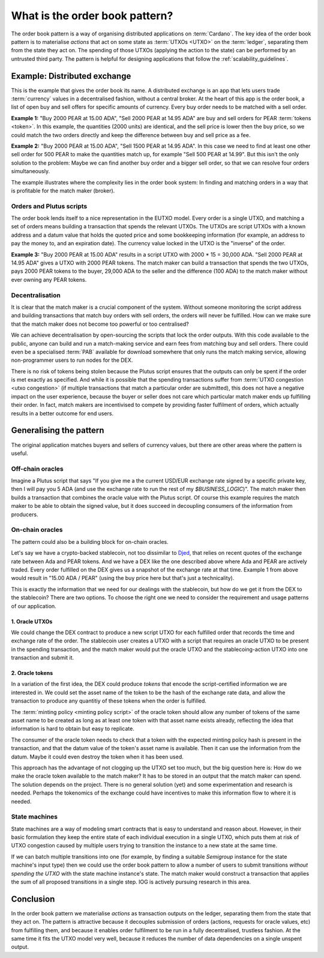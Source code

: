 .. _what_is_the_order_book_pattern:

What is the order book pattern?
===============================

The order book pattern is a way of organising distributed applications on :term:`Cardano`.
The key idea of the order book pattern is to materialise *actions* that act on some state as :term:`UTXOs <UTXO>` on the :term:`ledger`, separating them from the state they act on.
The spending of those UTXOs (applying the action to the state) can be performed by an untrusted third party.
The pattern is helpful for designing applications that follow the :ref:`scalability_guidelines`.

Example: Distributed exchange
-----------------------------

This is the example that gives the order book its name.
A distributed exchange is an app that lets users trade :term:`currency` values in a decentralised fashion, without a central broker.
At the heart of this app is the order book, a list of open buy and sell offers for specific amounts of currency.
Every buy order needs to be matched with a sell order.

**Example 1:** "Buy 2000 PEAR at 15.00 ADA", "Sell 2000 PEAR at 14.95 ADA" are buy and sell orders for PEAR :term:`tokens <token>`.
In this example, the quantities (2000 units) are identical, and the sell price is lower then the buy price, so we could match the two orders directly and keep the difference between buy and sell price as a fee.

**Example 2:** "Buy 2000 PEAR at 15.00 ADA", "Sell 1500 PEAR at 14.95 ADA".
In this case we need to find at least one other sell order for 500 PEAR to make the quantities match up, for example "Sell 500 PEAR at 14.99".
But this isn't the only solution to the problem:
Maybe we can find another buy order and a bigger sell order, so that we can resolve four orders simultaneously.

The example illustrates where the complexity lies in the order book system:
In finding and matching orders in a way that is profitable for the match maker (broker).

Orders and Plutus scripts
~~~~~~~~~~~~~~~~~~~~~~~~~

The order book lends itself to a nice representation in the EUTXO model.
Every order is a single UTXO, and matching a set of orders means building a transaction that spends the relevant UTXOs.
The UTXOs are script UTXOs with a known address and a datum value that holds the quoted price and some bookkeeping information (for example, an address to pay the money to, and an expiration date).
The currency value locked in the UTXO is the "inverse" of the order.

**Example 3:** "Buy 2000 PEAR at 15.00 ADA" results in a script UTXO with 2000 * 15 = 30,000 ADA. "Sell 2000 PEAR at 14.95 ADA" gives a UTXO with 2000 PEAR tokens.
The match maker can build a transaction that spends the two UTXOs, pays 2000 PEAR tokens to the buyer, 29,000 ADA to the seller and the difference (100 ADA) to the match maker without ever owning any PEAR tokens.

Decentralisation
~~~~~~~~~~~~~~~~

It is clear that the match maker is a crucial component of the system.
Without someone monitoring the script address and building transactions that match buy orders with sell orders, the orders will never be fulfilled.
How can we make sure that the match maker does not become too powerful or too centralised?

We can achieve decentralisation by open-sourcing the scripts that lock the order outputs.
With this code available to the public, anyone can build and run a match-making service and earn fees from matching buy and sell orders.
There could even be a specialised :term:`PAB` available for download somewhere that only runs the match making service, allowing non-programmer users to run nodes for the DEX.

There is no risk of tokens being stolen because the Plutus script ensures that the outputs can only be spent if the order is met exactly as specified.
And while it is possible that the spending transactions suffer from :term:`UTXO congestion <utxo congestion>` (if multiple transactions that match a particular order are submitted), this does not have a negative impact on the user experience, because the buyer or seller does not care which particular match maker ends up fulfilling their order.
In fact, match makers are incentivised to compete by providing faster fulfilment of orders, which actually results in a better outcome for end users.

Generalising the pattern
------------------------

The original application matches buyers and sellers of currency values, but there are other areas where the pattern is useful.

Off-chain oracles
~~~~~~~~~~~~~~~~~

Imagine a Plutus script that says "If you give me a the current USD/EUR exchange rate signed by a specific private key, then I will pay you 5 ADA (and use the exchange rate to run the rest of my `$BUSINESS_LOGIC`)".
The match maker then builds a transaction that combines the oracle value with the Plutus script.
Of course this example requires the match maker to be able to obtain the signed value, but it does succeed in decoupling consumers of the information from  producers.

On-chain oracles
~~~~~~~~~~~~~~~~

The pattern could also be a building block for on-chain oracles.

Let's say we have a crypto-backed stablecoin, not too dissimilar to `Djed <https://iohk.io/en/blog/posts/2021/08/18/djed-implementing-algorithmic-stablecoins-for-proven-price-stability/>`_, that relies on recent quotes of the exchange rate between Ada and PEAR tokens.
And we have a DEX like the one described above where Ada and PEAR are actively traded.
Every order fulfilled on the DEX gives us a snapshot of the exchange rate at that time.
Example 1 from above would result in "15.00 ADA / PEAR" (using the buy price here but that's just a technicality).

This is exactly the information that we need for our dealings with the stablecoin, but how do we get it from the DEX to the stablecoin?
There are two options.
To choose the right one we need to consider the requirement and usage patterns of our application.

1. Oracle UTXOs
...............

We could change the DEX contract to produce a new script UTXO for each fulfilled order that records the time and exchange rate of the order.
The stablecoin user creates a UTXO with a script that requires an oracle UTXO to be present in the spending transaction, and the match maker would put the oracle UTXO and the stablecoing-action UTXO into one transaction and submit it.

2. Oracle tokens
................

In a variation of the first idea, the DEX could produce *tokens* that encode the script-certified information we are interested in.
We could set the asset name of the token to be the hash of the exchange rate data, and allow the transaction to produce any quantitiy of these tokens when the order is fulfilled.

The :term:`minting policy <minting policy script>` of the oracle token should allow any number of tokens of the same asset name to be created as long as at least one token with that asset name exists already, reflecting the idea that information is hard to obtain but easy to replicate.

The consumer of the oracle token needs to check that a token with the expected minting policy hash is present in the transaction, and that the datum value of the token's asset name is available.
Then it can use the information from the datum.
Maybe it could even destroy the token when it has been used.

This approach has the advantage of not clogging up the UTXO set too much, but the big question here is:
How do we make the oracle token available to the match maker?
It has to be stored in an output that the match maker can spend.
The solution depends on the project.
There is no general solution (yet) and some experimentation and research is needed.
Perhaps the tokenomics of the exchange could have incentives to make this information flow to where it is needed.

State machines
~~~~~~~~~~~~~~

State machines are a way of modeling smart contracts that is easy to understand and reason about.
However, in their basic formulation they keep the entire state of each individual execution in a single UTXO, which puts them at risk of UTXO congestion caused by multiple users trying to transition the instance to a new state at the same time.

If we can batch multiple transitions into one (for example, by finding a suitable `Semigroup` instance for the state machine's input type) then we could use the order book pattern to allow a number of users to submit transitions *without spending the UTXO* with the state machine instance's state.
The match maker would construct a transaction that applies the sum of all proposed transitions in a single step.
IOG is actively pursuing research in this area.

Conclusion
----------

In the order book pattern we materialise *actions* as transaction outputs on the ledger, separating them from the state that they act on.
The pattern is attractive because it decouples submission of orders (actions, requests for oracle values, etc) from fulfilling them, and because it enables order fulfilment to be run in a fully decentralised, trustless fashion.
At the same time it fits the UTXO model very well, because it reduces the number of data dependencies on a single unspent output.
